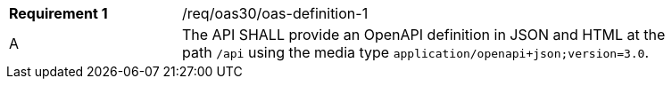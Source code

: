 [width="90%",cols="2,6a"]
|===
|*Requirement {counter:req-id}* |/req/oas30/oas-definition-1 ^|A|The API SHALL provide an OpenAPI definition in JSON and HTML at the path `/api` using the media  type `application/openapi+json;version=3.0`.
|===
